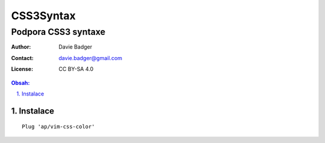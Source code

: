 ============
 CSS3Syntax
============
----------------------
 Podpora CSS3 syntaxe
----------------------

:Author: Davie Badger
:Contact: davie.badger@gmail.com
:License: CC BY-SA 4.0

.. contents:: Obsah:

.. sectnum::
   :depth: 3
   :suffix: .

Instalace
=========

::

   Plug 'ap/vim-css-color'
